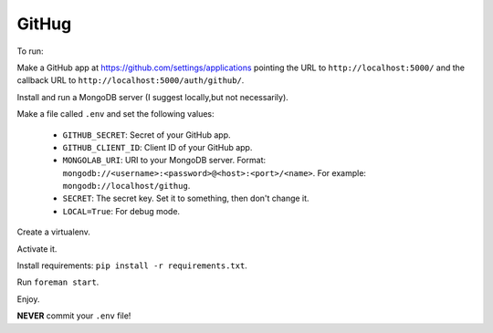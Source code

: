 ######
GitHug
######

To run:

Make a GitHub app at https://github.com/settings/applications pointing the URL to ``http://localhost:5000/`` and the
callback URL to ``http://localhost:5000/auth/github/``.

Install and run a MongoDB server (I suggest locally,but not necessarily).

Make a file called ``.env`` and set the following values:

 * ``GITHUB_SECRET``: Secret of your GitHub app.
 * ``GITHUB_CLIENT_ID``: Client ID of your GitHub app.
 * ``MONGOLAB_URI``: URI to your MongoDB server. Format: ``mongodb://<username>:<password>@<host>:<port>/<name>``. For
   example: ``mongodb://localhost/githug``.
 * ``SECRET``: The secret key. Set it to something, then don't change it.
 * ``LOCAL=True``: For debug mode.

Create a virtualenv.

Activate it.

Install requirements: ``pip install -r requirements.txt``.

Run ``foreman start``.

Enjoy.

**NEVER** commit your ``.env`` file!
